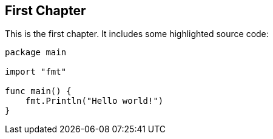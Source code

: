 // Start each chapter with its title.
== First Chapter

This is the first chapter.
It includes some highlighted source code:

[source,go,highlight=5-7]
----
package main

import "fmt"

func main() {
    fmt.Println("Hello world!")
}
----
